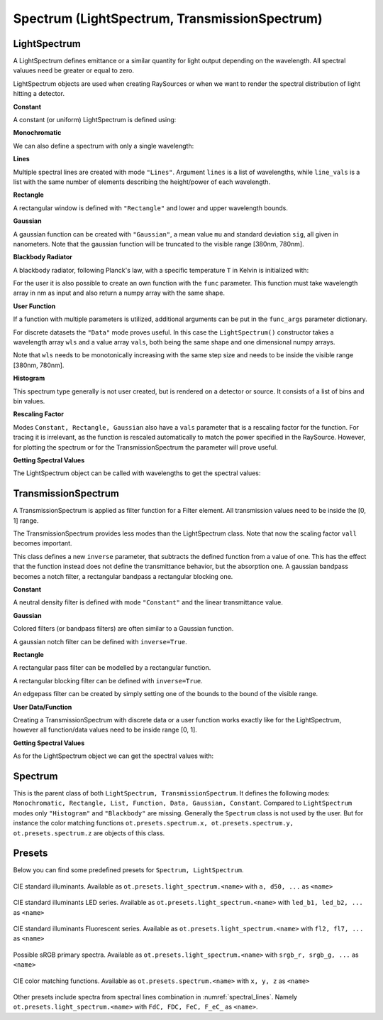 Spectrum (LightSpectrum, TransmissionSpectrum)
--------------------------------------------------

.. testsetup:: *

   import optrace as ot
   import numpy as np


LightSpectrum
______________________

A LightSpectrum defines emittance or a similar quantity for light output depending on the wavelength. All spectral valuues need be greater or equal to zero.

LightSpectrum objects are used when creating RaySources or when we want to render the spectral distribution of light hitting a detector.

**Constant**

A constant (or uniform) LightSpectrum is defined using:

.. testcode::
    
   spec = ot.LightSpectrum("Constant")

**Monochromatic**

We can also define a spectrum with only a single wavelength:

.. testcode::
    
   spec = ot.LightSpectrum("Monochromatic", wl=423.56)

**Lines**

Multiple spectral lines are created with mode ``"Lines"``.
Argument ``lines`` is a list of wavelengths, while ``line_vals`` is a list with the same number of elements describing the height/power of each wavelength.

.. testcode::

   spec = ot.LightSpectrum("Lines", lines=[458, 523, 729.6], line_vals=[0.5, 0.2, 0.1])


**Rectangle**

A rectangular window is defined with ``"Rectangle"`` and lower and upper wavelength bounds.

.. testcode::
    
   spec = ot.LightSpectrum("Rectangle", wl0=520, wl1=689)


**Gaussian**

A gaussian function can be created with ``"Gaussian"``, a mean value ``mu`` and standard deviation ``sig``, all given in nanometers.
Note that the gaussian function will be truncated to the visible range [380nm, 780nm].

.. testcode::
    
   spec = ot.LightSpectrum("Gaussian", mu=478, sig=23.5)


**Blackbody Radiator**

A blackbody radiator, following Planck's law, with a specific temperature ``T`` in Kelvin is initialized with:

.. testcode::
    
   spec = ot.LightSpectrum("Blackbody", T=3890)

For the user it is also possible to create an own function with the ``func`` parameter. This function must take wavelength array in nm as input and also return a numpy array with the same shape.

**User Function**

.. testcode::
    
   spec = ot.LightSpectrum("Function", func=lambda wl: np.arctan(wl - 520)**2)


If a function with multiple parameters is utilized, additional arguments can be put in the ``func_args`` parameter dictionary.

.. testcode::
    
   spec = ot.LightSpectrum("Function", func=lambda wl, c: np.arctan(wl - c)**2, func_args=dict(c=489))

For discrete datasets the ``"Data"`` mode proves useful. In this case the ``LightSpectrum()`` constructor takes a wavelength array ``wls`` and a value array ``vals``, both being the same shape and one dimensional numpy arrays.

.. testcode::
    
   wls = np.linspace(450, 600, 100)
   vals = np.cos(wls/500)

   spec = ot.LightSpectrum("Data", wls=wls, vals=vals)

Note that ``wls`` needs to be monotonically increasing with the same step size and needs to be inside the visible range [380nm, 780nm].


**Histogram**

This spectrum type generally is not user created, but is rendered on a detector or source. It consists of a list of bins and bin values.

**Rescaling Factor**

Modes ``Constant, Rectangle, Gaussian`` also have a ``vals`` parameter that is a rescaling factor for the function. For tracing it is irrelevant, as the function is rescaled automatically to match the power specified in the RaySource.
However, for plotting the spectrum or for the TransmissionSpectrum the parameter will prove useful.

**Getting Spectral Values**

The LightSpectrum object can be called with wavelengths to get the spectral values:

.. doctest::

   >>> wl = np.linspace(400, 500, 5)
   >>> spec(wl)
   array([0.        , 0.        , 0.62160997, 0.58168242, 0.54030231])


TransmissionSpectrum
______________________

A TransmissionSpectrum is applied as filter function for a Filter element. All transmission values need to be inside the [0, 1] range.

The TransmissionSpectrum provides less modes than the LightSpectrum class. Note that now the scaling factor ``vall`` becomes important.

This class defines a new ``inverse`` parameter, that subtracts the defined function from a value of one. This has the effect that the function instead does not define the transmittance behavior, but the absorption one. A gaussian bandpass becomes a notch filter, a rectangular bandpass a rectangular blocking one.

**Constant**

A neutral density filter is defined with mode ``"Constant"`` and the linear transmittance value.

.. testcode::
    
   spec = ot.TransmissionSpectrum("Constant", val=0.5)

**Gaussian**

Colored filters (or bandpass filters) are often similar to a Gaussian function.

.. testcode::
    
   spec = ot.TransmissionSpectrum("Gaussian", mu=550, sig=30, val=1)

A gaussian notch filter can be defined with ``inverse=True``.

.. testcode::
    
   spec = ot.TransmissionSpectrum("Gaussian", mu=550, sig=30, val=1, inverse=True)

**Rectangle**

A rectangular pass filter can be modelled by a rectangular function.

.. testcode::
    
   spec = ot.TransmissionSpectrum("Rectangle", wl0=500, wl1=650, val=0.1)

A rectangular blocking filter can be defined with ``inverse=True``.

.. testcode::
    
   spec = ot.TransmissionSpectrum("Rectangle", wl0=500, wl1=650, inverse=True)

An edgepass filter can be created by simply setting one of the bounds to the bound of the visible range.

.. testcode::
    
   spec = ot.TransmissionSpectrum("Rectangle", wl0=500, wl1=780)


**User Data/Function**

Creating a TransmissionSpectrum with discrete data or a user function works exactly like for the LightSpectrum, however all function/data values need to be inside range [0, 1].

**Getting Spectral Values**

As for the LightSpectrum object we can get the spectral values with:

.. doctest::

   >>> wl = np.linspace(400, 550, 5)
   >>> spec(wl)
   array([0. , 0. , 0. , 1., 1.])

Spectrum
______________________

This is the parent class of both ``LightSpectrum, TransmissionSpectrum``. It defines the following modes: ``Monochromatic, Rectangle, List, Function, Data, Gaussian, Constant``. Compared to ``LightSpectrum`` modes only ``"Histogram"`` and ``"Blackbody"`` are missing.
Generally the ``Spectrum`` class is not used by the user. But for instance the color matching functions ``ot.presets.spectrum.x, ot.presets.spectrum.y, ot.presets.spectrum.z`` are objects of this class.


Presets
______________________


Below you can find some predefined presets for ``Spectrum, LightSpectrum``.

.. figure:: images/Standard_illuminants.svg
   :width: 600
   :align: center
  
   CIE standard illuminants. Available as ``ot.presets.light_spectrum.<name>`` with ``a, d50, ...`` as ``<name>``

.. figure:: images/LED_illuminants.svg
   :width: 600
   :align: center
   
   CIE standard illuminants LED series. Available as ``ot.presets.light_spectrum.<name>`` with ``led_b1, led_b2, ...`` as ``<name>``
   
.. figure:: images/Fluor_illuminants.svg
   :width: 600
   :align: center
  
   CIE standard illuminants Fluorescent series. Available as ``ot.presets.light_spectrum.<name>`` with ``fl2, fl7, ...`` as ``<name>``

.. figure:: images/srgb_spectrum.svg
   :width: 600
   :align: center
  
   Possible sRGB primary spectra.
   Available as ``ot.presets.light_spectrum.<name>`` with ``srgb_r, srgb_g, ...`` as ``<name>``

.. figure:: images/cie_cmf.svg
   :width: 600
   :align: center
  
   CIE color matching functions.
   Available as ``ot.presets.spectrum.<name>`` with ``x, y, z`` as ``<name>``
  
Other presets include spectra from spectral lines combination in :numref:`spectral_lines`. Namely ``ot.presets.light_spectrum.<name>`` with ``FdC, FDC, FeC, F_eC_`` as ``<name>``.
